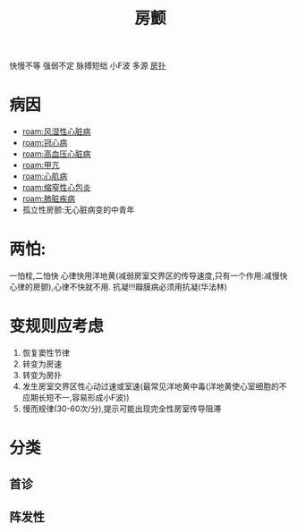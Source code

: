 #+title: 房颤
#+HUGO_BASE_DIR: ~/Org/www/

快慢不等 强弱不定 脉搏短绌 小F波 多源
[[file:2020101208-房扑.org][房扑]]
* 病因
- [[roam:风湿性心脏病]]
- [[roam:冠心病]]
- [[roam:高血压心脏病]]
- [[roam:甲亢]]
- [[roam:心肌病]]
- [[roam:缩窄性心包炎]]
- [[roam:肺脏疾病]]
- 孤立性房颤:无心脏病变的中青年
* 两怕:
一怕栓,二怕快
心律快用洋地黄(减弱房室交界区的传导速度,只有一个作用:减慢快心律的房颤),心律不快就不用.
抗凝!!!瓣膜病必须用抗凝(华法林)
* 变规则应考虑
1. 恢复窦性节律
2. 转变为房速
3. 转变为房扑
4. 发生房室交界区性心动过速或室速(最常见洋地黄中毒(洋地黄使心室细胞的不应期长短不一,容易形成小F波))
5. 慢而规律(30-60次/分),提示可能出现完全性房室传导阻滞

* 分类
** 首诊
** 阵发性
